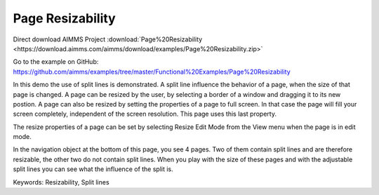 Page Resizability
====================
.. meta::
   :keywords: Resizability, Split lines
   :description: In this demo the use of split lines is demonstrated.

Direct download AIMMS Project :download:`Page%20Resizability <https://download.aimms.com/aimms/download/examples/Page%20Resizability.zip>`

Go to the example on GitHub:
https://github.com/aimms/examples/tree/master/Functional%20Examples/Page%20Resizability

In this demo the use of split lines is demonstrated. A split line influence the behavior of a page, when the size of that page is changed. A page can be resized by the user, by selecting a border of a window and dragging it to its new postion. A page can also be resized by setting the properties of a page to full screen. In that case the page will fill your screen completely, independent of the screen resolution. This page uses this last property.

The resize properties of a page can be set by selecting Resize Edit Mode from the View menu when the page is in edit mode.

In the navigation object at the bottom of this page, you see 4 pages. Two of them contain split lines and are therefore resizable, the other two do not contain split lines. When you play with the size of these pages and with the adjustable split lines you can see what the influence of the split is.

Keywords:
Resizability, Split lines


